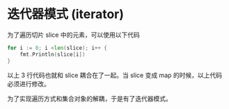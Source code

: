 * 迭代器模式 (iterator)

为了遍历切片 slice 中的元素，可以使用以下代码

  #+begin_src go
	for i := 0; i <len(slice); i++ {
		fmt.Println(slice[i])
	}
  #+end_src

以上 3 行代码也就和 slice 耦合在了一起。当 slice 变成 map 的时候，以上代码必须进行修改。

为了实现遍历方式和集合对象的解耦，于是有了迭代器模式。
